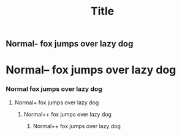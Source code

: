 #+TITLE: Title

**     Normal-  fox jumps over lazy dog
*      Normal-- fox jumps over lazy dog
***    Normal   fox jumps over lazy dog
****   Normal+  fox jumps over lazy dog
*****  Normal++ fox jumps over lazy dog
****** Normal++ fox jumps over lazy dog
